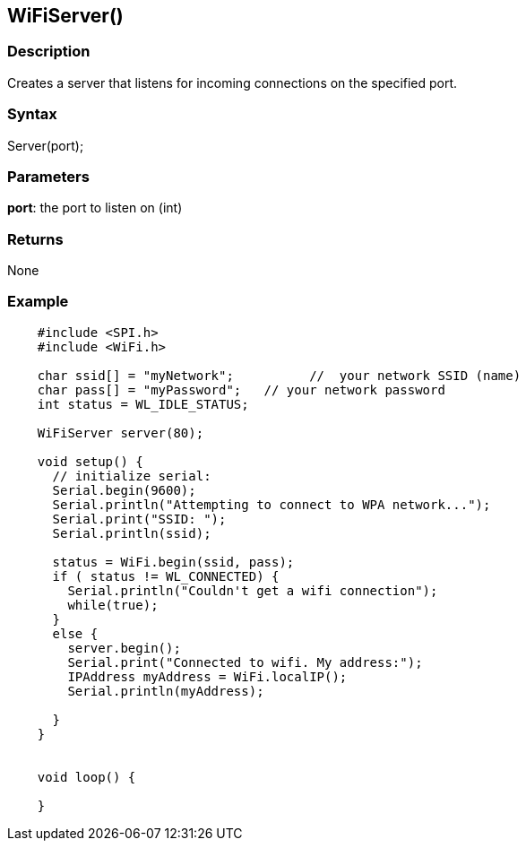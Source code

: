== WiFiServer() ==

=== Description ===

Creates a server that listens for incoming connections on the specified
port.

=== Syntax ===

Server(port);

=== Parameters ===

**port**: the port to listen on (int)

=== Returns ===

None

=== Example ===
[source,arduino]
----
    #include <SPI.h>
    #include <WiFi.h>

    char ssid[] = "myNetwork";          //  your network SSID (name) 
    char pass[] = "myPassword";   // your network password
    int status = WL_IDLE_STATUS;

    WiFiServer server(80);

    void setup() {
      // initialize serial:
      Serial.begin(9600);
      Serial.println("Attempting to connect to WPA network...");
      Serial.print("SSID: ");
      Serial.println(ssid);

      status = WiFi.begin(ssid, pass);
      if ( status != WL_CONNECTED) { 
        Serial.println("Couldn't get a wifi connection");
        while(true);
      } 
      else {
        server.begin();
        Serial.print("Connected to wifi. My address:");
        IPAddress myAddress = WiFi.localIP();
        Serial.println(myAddress);

      }
    }


    void loop() {

    }
----